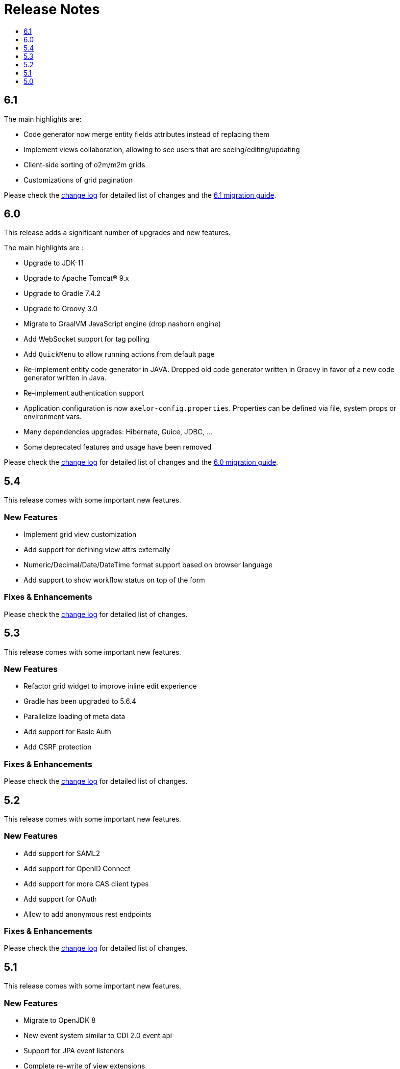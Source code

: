 = Release Notes
:toc:
:toclevels: 1
:toc-title:

:github-repo-url: https://github.com/axelor/axelor-open-platform

== 6.1

The main highlights are:

* Code generator now merge entity fields attributes instead of replacing them
* Implement views collaboration, allowing to see users that are seeing/editing/updating
* Client-side sorting of o2m/m2m grids
* Customizations of grid pagination

Please check the {github-repo-url}/blob/6.1/CHANGELOG.md[change log] for detailed list of changes and
the xref:ROOT:migrations/migration-6.1.adoc[6.1 migration guide].

== 6.0

This release adds a significant number of upgrades and new features.

The main highlights are :

* Upgrade to JDK-11
* Upgrade to Apache Tomcat® 9.x
* Upgrade to Gradle 7.4.2
* Upgrade to Groovy 3.0
* Migrate to GraalVM JavaScript engine (drop nashorn engine)
* Add WebSocket support for tag polling
* Add `QuickMenu` to allow running actions from default page
* Re-implement entity code generator in JAVA. Dropped old code generator written
in Groovy in favor of a new code generator written in Java.
* Re-implement authentication support
* Application configuration is now `axelor-config.properties`. Properties can
be defined via file, system props or environment vars.
* Many dependencies upgrades: Hibernate, Guice, JDBC, ...
* Some deprecated features and usage have been removed

Please check the {github-repo-url}/blob/6.0/CHANGELOG.md[change log] for detailed list of changes and
the xref:ROOT:migrations/migration-6.0.adoc[6.0 migration guide].

== 5.4

This release comes with some important new features.

=== New Features

* Implement grid view customization
* Add support for defining view attrs externally
* Numeric/Decimal/Date/DateTime format support based on browser language
* Add support to show workflow status on top of the form

=== Fixes & Enhancements

Please check the {github-repo-url}/blob/5.4/CHANGELOG.md[change log] for detailed list of changes.

== 5.3

This release comes with some important new features.

=== New Features

* Refactor grid widget to improve inline edit experience
* Gradle has been upgraded to 5.6.4
* Parallelize loading of meta data
* Add support for Basic Auth
* Add CSRF protection

=== Fixes & Enhancements

Please check the {github-repo-url}/blob/5.3/CHANGELOG.md[change log] for detailed list of changes.

== 5.2

This release comes with some important new features.

=== New Features

* Add support for SAML2
* Add support for OpenID Connect
* Add support for more CAS client types
* Add support for OAuth
* Allow to add anonymous rest endpoints

=== Fixes & Enhancements

Please check the {github-repo-url}/blob/5.2/CHANGELOG.md[change log] for detailed list of changes.


== 5.1

This release comes with some important new features.

=== New Features

* Migrate to OpenJDK 8
* New event system similar to CDI 2.0 event api
* Support for JPA event listeners
* Complete re-write of view extensions

=== Fixes & Enhancements

Please check the {github-repo-url}/blob/5.1/CHANGELOG.md[change log] for detailed list of changes.

== 5.0

This release comes with tons of new features, new refreshed look and feel and
much more.

=== New Features

* Migrate to Java 8
* Migrate to Hibernate 5
* Migrate to java.time api (dropped joda.time)
* Tomcat 8.5
* Superfast HikariCP connection pool
* Oracle support (min version 12c)
* MySQL support (min version 5.7)
* Multi-Tenancy support
* Custom fields support
* Custom models support
* Encrypted fields support
* JavaScript scripting support
* JCache integration for hibernate L2-cache
* IntelliJ IDEA support
* Eclipse support with buildship
* Experimental hotswap support

and a lot more...

=== Fixes & Enhancements

Please check the {github-repo-url}/blob/5.0/CHANGELOG.md[change log] for detailed list of changes.

